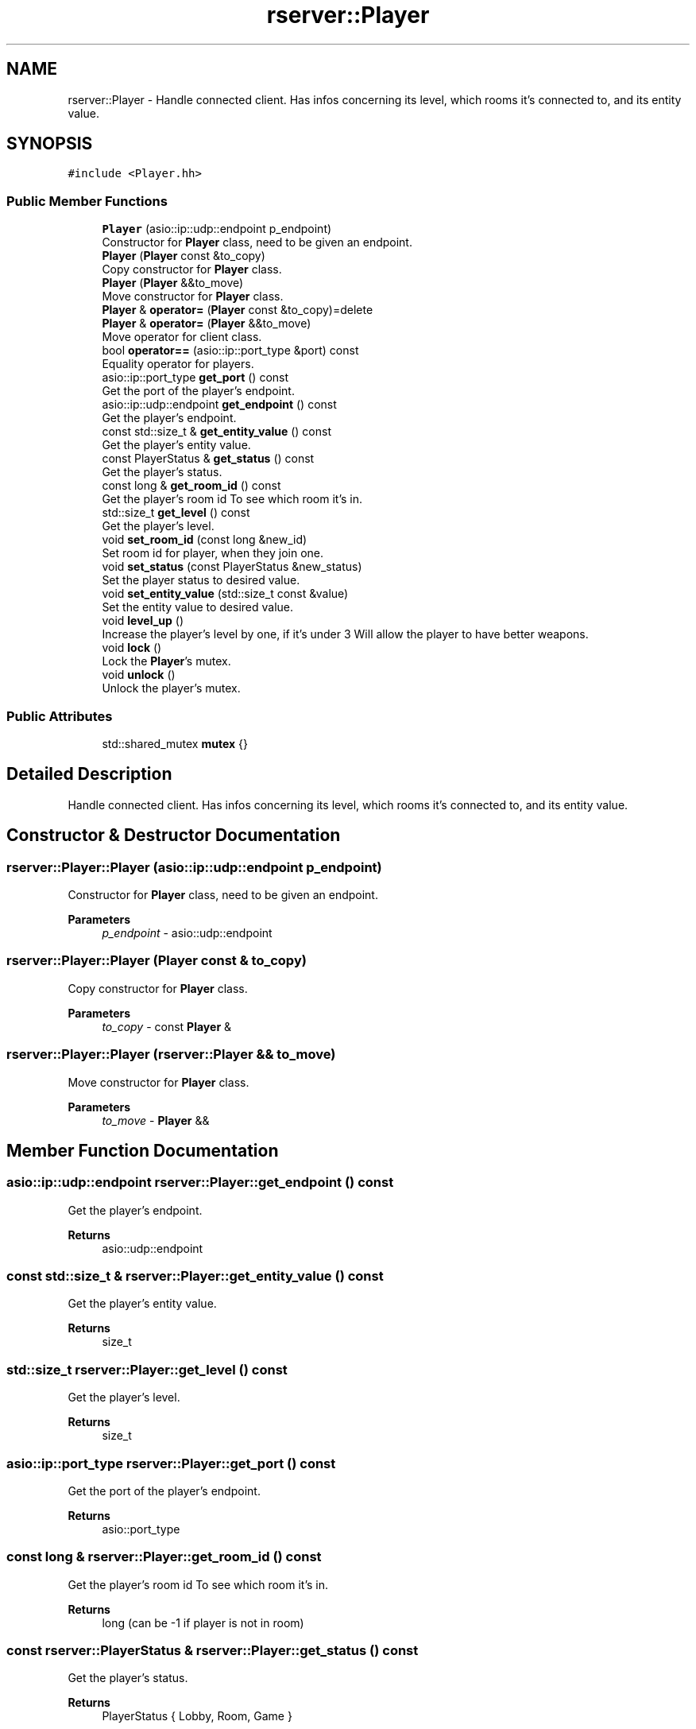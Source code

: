 .TH "rserver::Player" 3 "Sat Jan 13 2024" "My Project" \" -*- nroff -*-
.ad l
.nh
.SH NAME
rserver::Player \- Handle connected client\&. Has infos concerning its level, which rooms it's connected to, and its entity value\&.  

.SH SYNOPSIS
.br
.PP
.PP
\fC#include <Player\&.hh>\fP
.SS "Public Member Functions"

.in +1c
.ti -1c
.RI "\fBPlayer\fP (asio::ip::udp::endpoint p_endpoint)"
.br
.RI "Constructor for \fBPlayer\fP class, need to be given an endpoint\&. "
.ti -1c
.RI "\fBPlayer\fP (\fBPlayer\fP const &to_copy)"
.br
.RI "Copy constructor for \fBPlayer\fP class\&. "
.ti -1c
.RI "\fBPlayer\fP (\fBPlayer\fP &&to_move)"
.br
.RI "Move constructor for \fBPlayer\fP class\&. "
.ti -1c
.RI "\fBPlayer\fP & \fBoperator=\fP (\fBPlayer\fP const &to_copy)=delete"
.br
.ti -1c
.RI "\fBPlayer\fP & \fBoperator=\fP (\fBPlayer\fP &&to_move)"
.br
.RI "Move operator for client class\&. "
.ti -1c
.RI "bool \fBoperator==\fP (asio::ip::port_type &port) const"
.br
.RI "Equality operator for players\&. "
.ti -1c
.RI "asio::ip::port_type \fBget_port\fP () const"
.br
.RI "Get the port of the player's endpoint\&. "
.ti -1c
.RI "asio::ip::udp::endpoint \fBget_endpoint\fP () const"
.br
.RI "Get the player's endpoint\&. "
.ti -1c
.RI "const std::size_t & \fBget_entity_value\fP () const"
.br
.RI "Get the player's entity value\&. "
.ti -1c
.RI "const PlayerStatus & \fBget_status\fP () const"
.br
.RI "Get the player's status\&. "
.ti -1c
.RI "const long & \fBget_room_id\fP () const"
.br
.RI "Get the player's room id To see which room it's in\&. "
.ti -1c
.RI "std::size_t \fBget_level\fP () const"
.br
.RI "Get the player's level\&. "
.ti -1c
.RI "void \fBset_room_id\fP (const long &new_id)"
.br
.RI "Set room id for player, when they join one\&. "
.ti -1c
.RI "void \fBset_status\fP (const PlayerStatus &new_status)"
.br
.RI "Set the player status to desired value\&. "
.ti -1c
.RI "void \fBset_entity_value\fP (std::size_t const &value)"
.br
.RI "Set the entity value to desired value\&. "
.ti -1c
.RI "void \fBlevel_up\fP ()"
.br
.RI "Increase the player's level by one, if it's under 3 Will allow the player to have better weapons\&. "
.ti -1c
.RI "void \fBlock\fP ()"
.br
.RI "Lock the \fBPlayer\fP's mutex\&. "
.ti -1c
.RI "void \fBunlock\fP ()"
.br
.RI "Unlock the player's mutex\&. "
.in -1c
.SS "Public Attributes"

.in +1c
.ti -1c
.RI "std::shared_mutex \fBmutex\fP {}"
.br
.in -1c
.SH "Detailed Description"
.PP 
Handle connected client\&. Has infos concerning its level, which rooms it's connected to, and its entity value\&. 
.SH "Constructor & Destructor Documentation"
.PP 
.SS "rserver::Player::Player (asio::ip::udp::endpoint p_endpoint)"

.PP
Constructor for \fBPlayer\fP class, need to be given an endpoint\&. 
.PP
\fBParameters\fP
.RS 4
\fIp_endpoint\fP - asio::udp::endpoint 
.RE
.PP

.SS "rserver::Player::Player (\fBPlayer\fP const & to_copy)"

.PP
Copy constructor for \fBPlayer\fP class\&. 
.PP
\fBParameters\fP
.RS 4
\fIto_copy\fP - const \fBPlayer\fP & 
.RE
.PP

.SS "rserver::Player::Player (\fBrserver::Player\fP && to_move)"

.PP
Move constructor for \fBPlayer\fP class\&. 
.PP
\fBParameters\fP
.RS 4
\fIto_move\fP - \fBPlayer\fP && 
.RE
.PP

.SH "Member Function Documentation"
.PP 
.SS "asio::ip::udp::endpoint rserver::Player::get_endpoint () const"

.PP
Get the player's endpoint\&. 
.PP
\fBReturns\fP
.RS 4
asio::udp::endpoint 
.RE
.PP

.SS "const std::size_t & rserver::Player::get_entity_value () const"

.PP
Get the player's entity value\&. 
.PP
\fBReturns\fP
.RS 4
size_t 
.RE
.PP

.SS "std::size_t rserver::Player::get_level () const"

.PP
Get the player's level\&. 
.PP
\fBReturns\fP
.RS 4
size_t 
.RE
.PP

.SS "asio::ip::port_type rserver::Player::get_port () const"

.PP
Get the port of the player's endpoint\&. 
.PP
\fBReturns\fP
.RS 4
asio::port_type 
.RE
.PP

.SS "const long & rserver::Player::get_room_id () const"

.PP
Get the player's room id To see which room it's in\&. 
.PP
\fBReturns\fP
.RS 4
long (can be -1 if player is not in room) 
.RE
.PP

.SS "const rserver::PlayerStatus & rserver::Player::get_status () const"

.PP
Get the player's status\&. 
.PP
\fBReturns\fP
.RS 4
PlayerStatus { Lobby, Room, Game } 
.RE
.PP

.SS "\fBrserver::Player\fP & rserver::Player::operator= (\fBPlayer\fP && to_move)"

.PP
Move operator for client class\&. 
.PP
\fBParameters\fP
.RS 4
\fIto_move\fP - \fBPlayer\fP && 
.RE
.PP
\fBReturns\fP
.RS 4
- reference to \fBPlayer\fP 
.RE
.PP

.SS "bool rserver::Player::operator== (asio::ip::port_type & port) const"

.PP
Equality operator for players\&. 
.PP
\fBParameters\fP
.RS 4
\fIport\fP - asio::port_type 
.RE
.PP
\fBReturns\fP
.RS 4
bool 
.RE
.PP

.SS "void rserver::Player::set_entity_value (std::size_t const & value)"

.PP
Set the entity value to desired value\&. 
.PP
\fBParameters\fP
.RS 4
\fIvalue\fP - size_t 
.RE
.PP

.SS "void rserver::Player::set_room_id (const long & new_id)"

.PP
Set room id for player, when they join one\&. 
.PP
\fBParameters\fP
.RS 4
\fInew_id\fP long 
.RE
.PP

.SS "void rserver::Player::set_status (const PlayerStatus & new_status)"

.PP
Set the player status to desired value\&. 
.PP
\fBParameters\fP
.RS 4
\fInew_status\fP - PlayerStatus 
.RE
.PP


.SH "Author"
.PP 
Generated automatically by Doxygen for My Project from the source code\&.
